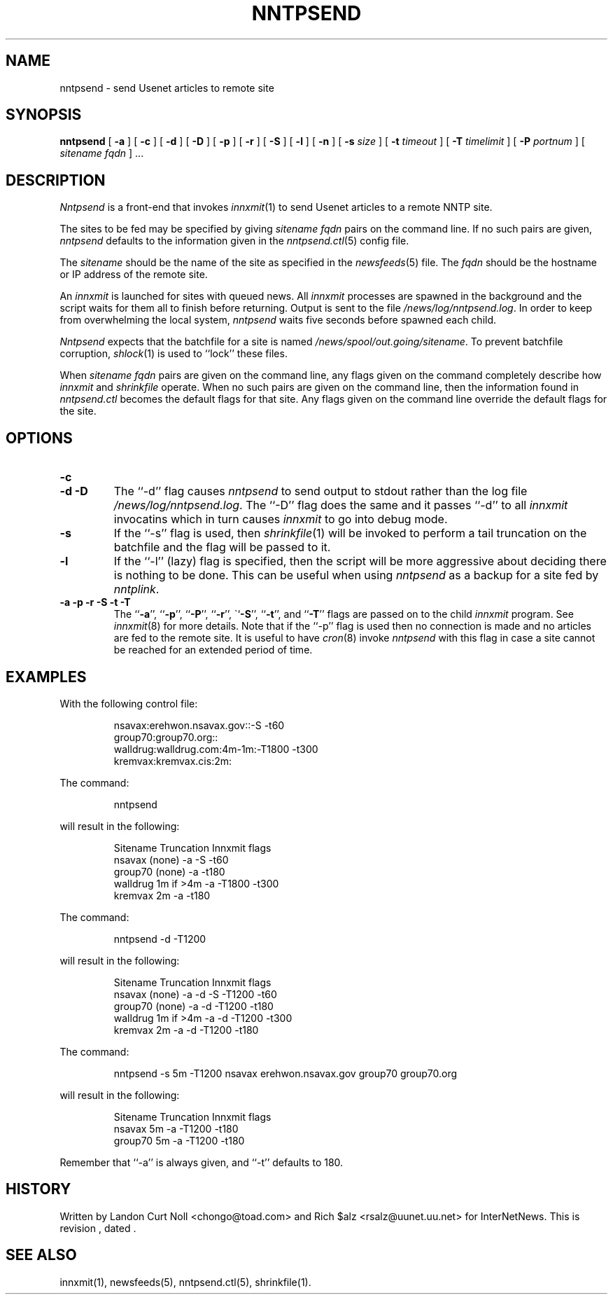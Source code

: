 .TH NNTPSEND 8
.SH NAME
nntpsend \- send Usenet articles to remote site
.SH SYNOPSIS
.B nntpsend
[
.B \-a
]
[
.B \-c
]
[
.B \-d
]
[
.B \-D
]
[
.B \-p
]
[
.B \-r
]
[
.B \-S
]
[
.B \-l
]
[
.B \-n
]
[
.BI \-s " size"
]
[
.BI \-t " timeout"
]
[
.BI \-T " timelimit"
]
[
.BI \-P " portnum"
]
[
.I sitename
.I fqdn
] ...
.SH DESCRIPTION
.I Nntpsend
is a front-end that invokes
.IR innxmit (1)
to send Usenet articles to a remote NNTP site.
.PP
The sites to be fed may be specified by giving
.I sitename
.I fqdn
pairs on the command line.
If no such pairs are given,
.I nntpsend
defaults to the information given in the
.IR nntpsend.ctl (5)
config file.
.PP
The
.I sitename
should be the name of the site as specified in the
.IR newsfeeds (5) 
file.
The 
.I fqdn 
should be the hostname or IP address of the remote site.
.PP
An
.I innxmit
is launched for sites with queued news.
All
.I innxmit
processes are spawned in the background and the script waits for
them all to finish before returning.
Output is sent to the file
.\" =()<.IR @<_PATH_MOST_LOGS>@/nntpsend.log .>()=
.IR /news/log/nntpsend.log .
In order to keep from overwhelming the local system, 
.I nntpsend
waits five seconds before spawned each child.
.PP
.I Nntpsend
expects that the batchfile for a site is named
.\" =()<.IR @<_PATH_BATCHDIR>@/sitename .>()=
.IR /news/spool/out.going/sitename .
To prevent batchfile corruption,
.IR shlock (1)
is used to ``lock'' these files.
.PP
When
.I sitename
.I fqdn
pairs are given on the command line, 
any flags given on the command completely describe how
.I innxmit
and
.I shrinkfile
operate.
When no such pairs are given on the command line, then
the information found in
.I nntpsend.ctl
becomes the default flags for that site.
Any flags given on the command line override the default flags
for the site.
.SH OPTIONS
.TP
.B \-c

.TP
.B "\-d \-D"
The ``\-d'' flag causes
.I nntpsend
to send output to stdout rather than the log file
.\" =()<.IR @<_PATH_MOST_LOGS>@/nntpsend.log .>()=
.IR /news/log/nntpsend.log .
The ``\-D'' flag does the same
and it passes ``\-d'' to all
.I innxmit
invocatins which in turn causes
.I innxmit
to go into debug mode.
.TP
.B \-s
If the ``\-s'' flag is used, then
.IR shrinkfile (1)
will be invoked to perform a tail truncation on the batchfile and the flag
will be passed to it.
.TP
.B \-l
If the ``\-l'' (lazy) flag is specified, then the script will be more
aggressive about deciding there is nothing to be done.
This can be useful when using
.I nntpsend
as a backup for a site fed by
.IR nntplink .
.TP
.B "\-a \-p \-r \-S \-t \-T"
The ``\fB\-a\fP'', ``\fB\-p\fP'', ``\fB\-P\fP'', ``\fB\-r\fP'',
\``\fP\-S\fP'', ``\fB\-t\fP'', and ``\fB\-T\fP'' flags are passed on to the
child
.I innxmit
program. See 
.IR innxmit (8)
for more details.
Note that if the ``\-p'' flag is used then no connection is made and
no articles are fed to the remote site.
It is useful to have
.IR cron (8)
invoke
.I nntpsend
with this flag in case a site cannot be reached for an extended period of time.
.SH EXAMPLES
With the following control file:
.PP
.RS
.nf
nsavax:erehwon.nsavax.gov::-S -t60
group70:group70.org::
walldrug:walldrug.com:4m-1m:-T1800 -t300
kremvax:kremvax.cis:2m:
.fi
.RE
.PP
The command:
.PP
.RS
nntpsend
.PP
.RE
will result in the following:
.PP
.RS
.nf
Sitename        Truncation      Innxmit flags
nsavax          (none)          \-a \-S \-t60
group70         (none)          \-a \-t180
walldrug        1m if >4m       \-a \-T1800 \-t300
kremvax         2m              \-a \-t180
.fi
.RE
.PP
The command:
.PP
.RS
nntpsend \-d \-T1200
.RE
.PP
will result in the following:
.PP
.RS
.nf
Sitename        Truncation      Innxmit flags
nsavax          (none)          \-a \-d \-S \-T1200 \-t60
group70         (none)          \-a \-d \-T1200 \-t180
walldrug        1m if >4m       \-a \-d \-T1200 \-t300
kremvax         2m              \-a \-d \-T1200 \-t180
.fi
.RE
.PP
The command:
.PP
.RS
nntpsend \-s 5m \-T1200 nsavax erehwon.nsavax.gov group70 group70.org
.PP
.RE
will result in the following:
.PP
.RS
.nf
Sitename        Truncation      Innxmit flags
nsavax          5m              \-a \-T1200 \-t180
group70         5m              \-a \-T1200 \-t180
.fi
.RE
.PP
Remember that ``\-a'' is always given, and ``\-t'' defaults to 180.
.SH HISTORY
Written by Landon Curt Noll <chongo@toad.com>
and Rich $alz <rsalz@uunet.uu.net> for InterNetNews.
.de R$
This is revision \\$3, dated \\$4.
..
.R$ $Id$
.SH "SEE ALSO"
innxmit(1), 
newsfeeds(5),
nntpsend.ctl(5),
shrinkfile(1).
